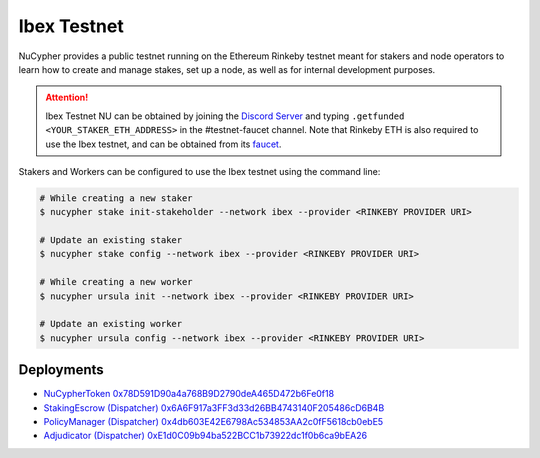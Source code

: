 .. _ibex-testnet:

=============
Ibex Testnet
=============

NuCypher provides a public testnet running on the Ethereum Rinkeby testnet meant for stakers and node operators to learn how to
create and manage stakes, set up a node, as well as for internal development purposes.

.. attention::

    Ibex Testnet NU can be obtained by joining the `Discord Server <https://discord.gg/7rmXa3S>`_ and typing
    ``.getfunded <YOUR_STAKER_ETH_ADDRESS>`` in the #testnet-faucet channel. Note that Rinkeby ETH is
    also required to use the Ibex testnet, and can be obtained from its `faucet <https://faucet.rinkeby.io/>`_.


Stakers and Workers can be configured to use the Ibex testnet using the command line:

.. code::

    # While creating a new staker
    $ nucypher stake init-stakeholder --network ibex --provider <RINKEBY PROVIDER URI>

    # Update an existing staker
    $ nucypher stake config --network ibex --provider <RINKEBY PROVIDER URI>

    # While creating a new worker
    $ nucypher ursula init --network ibex --provider <RINKEBY PROVIDER URI>

    # Update an existing worker
    $ nucypher ursula config --network ibex --provider <RINKEBY PROVIDER URI>


Deployments
-----------

* `NuCypherToken 0x78D591D90a4a768B9D2790deA465D472b6Fe0f18 <https://rinkeby.etherscan.io/address/0x78D591D90a4a768B9D2790deA465D472b6Fe0f18>`_
* `StakingEscrow (Dispatcher) 0x6A6F917a3FF3d33d26BB4743140F205486cD6B4B <https://rinkeby.etherscan.io/address/0x6A6F917a3FF3d33d26BB4743140F205486cD6B4B>`_
* `PolicyManager (Dispatcher) 0x4db603E42E6798Ac534853AA2c0fF5618cb0ebE5 <https://rinkeby.etherscan.io/address/0x4db603E42E6798Ac534853AA2c0fF5618cb0ebE5>`_
* `Adjudicator (Dispatcher) 0xE1d0C09b94ba522BCC1b73922dc1f0b6ca9bEA26 <https://rinkeby.etherscan.io/address/0xE1d0C09b94ba522BCC1b73922dc1f0b6ca9bEA26>`_
